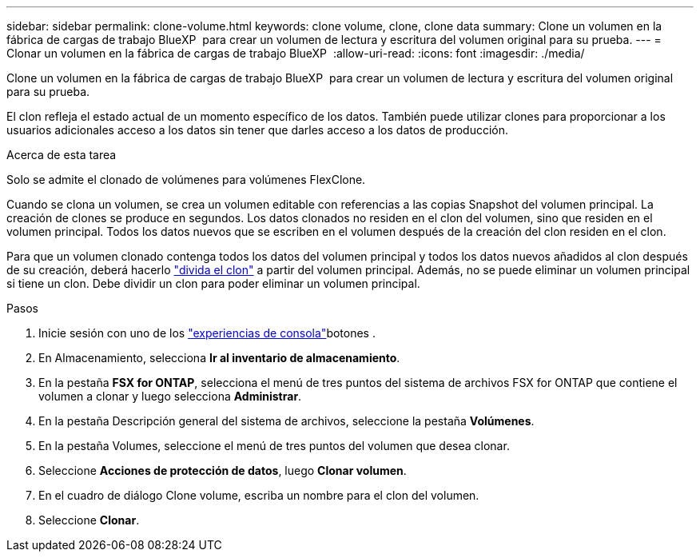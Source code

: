 ---
sidebar: sidebar 
permalink: clone-volume.html 
keywords: clone volume, clone, clone data 
summary: Clone un volumen en la fábrica de cargas de trabajo BlueXP  para crear un volumen de lectura y escritura del volumen original para su prueba. 
---
= Clonar un volumen en la fábrica de cargas de trabajo BlueXP 
:allow-uri-read: 
:icons: font
:imagesdir: ./media/


[role="lead"]
Clone un volumen en la fábrica de cargas de trabajo BlueXP  para crear un volumen de lectura y escritura del volumen original para su prueba.

El clon refleja el estado actual de un momento específico de los datos. También puede utilizar clones para proporcionar a los usuarios adicionales acceso a los datos sin tener que darles acceso a los datos de producción.

.Acerca de esta tarea
Solo se admite el clonado de volúmenes para volúmenes FlexClone.

Cuando se clona un volumen, se crea un volumen editable con referencias a las copias Snapshot del volumen principal. La creación de clones se produce en segundos. Los datos clonados no residen en el clon del volumen, sino que residen en el volumen principal. Todos los datos nuevos que se escriben en el volumen después de la creación del clon residen en el clon.

Para que un volumen clonado contenga todos los datos del volumen principal y todos los datos nuevos añadidos al clon después de su creación, deberá hacerlo link:split-cloned-volume.html["divida el clon"] a partir del volumen principal. Además, no se puede eliminar un volumen principal si tiene un clon. Debe dividir un clon para poder eliminar un volumen principal.

.Pasos
. Inicie sesión con uno de los link:https://docs.netapp.com/us-en/workload-setup-admin/console-experiences.html["experiencias de consola"^]botones .
. En Almacenamiento, selecciona *Ir al inventario de almacenamiento*.
. En la pestaña *FSX for ONTAP*, selecciona el menú de tres puntos del sistema de archivos FSX for ONTAP que contiene el volumen a clonar y luego selecciona *Administrar*.
. En la pestaña Descripción general del sistema de archivos, seleccione la pestaña *Volúmenes*.
. En la pestaña Volumes, seleccione el menú de tres puntos del volumen que desea clonar.
. Seleccione *Acciones de protección de datos*, luego *Clonar volumen*.
. En el cuadro de diálogo Clone volume, escriba un nombre para el clon del volumen.
. Seleccione *Clonar*.

